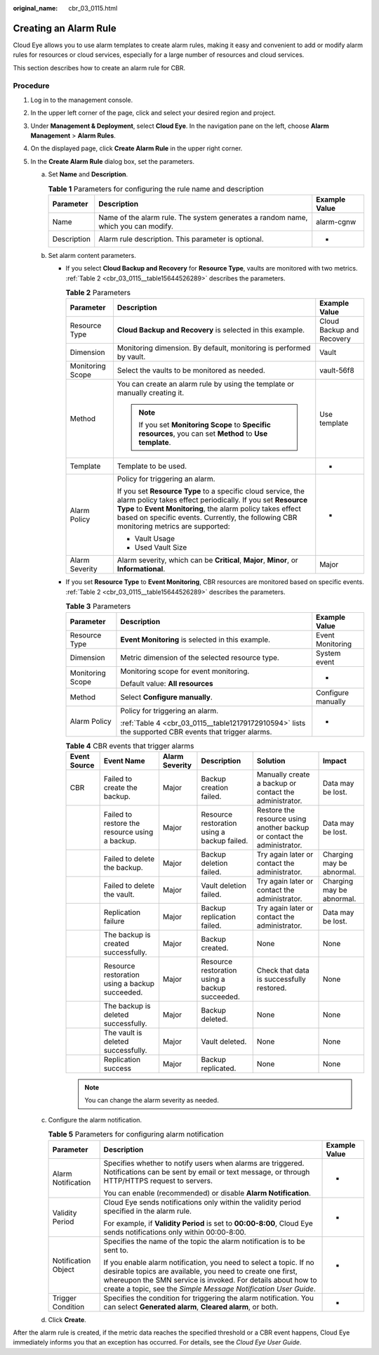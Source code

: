 :original_name: cbr_03_0115.html

.. _cbr_03_0115:

Creating an Alarm Rule
======================

Cloud Eye allows you to use alarm templates to create alarm rules, making it easy and convenient to add or modify alarm rules for resources or cloud services, especially for a large number of resources and cloud services.

This section describes how to create an alarm rule for CBR.

Procedure
---------

#. Log in to the management console.
#. In the upper left corner of the page, click |image1| and select your desired region and project.
#. Under **Management & Deployment**, select **Cloud Eye**. In the navigation pane on the left, choose **Alarm Management** > **Alarm Rules**.
#. On the displayed page, click **Create Alarm Rule** in the upper right corner.
#. In the **Create Alarm Rule** dialog box, set the parameters.

   a. Set **Name** and **Description**.

      .. table:: **Table 1** Parameters for configuring the rule name and description

         +-------------+-----------------------------------------------------------------------------------+---------------+
         | Parameter   | Description                                                                       | Example Value |
         +=============+===================================================================================+===============+
         | Name        | Name of the alarm rule. The system generates a random name, which you can modify. | alarm-cgnw    |
         +-------------+-----------------------------------------------------------------------------------+---------------+
         | Description | Alarm rule description. This parameter is optional.                               | -             |
         +-------------+-----------------------------------------------------------------------------------+---------------+

   b. Set alarm content parameters.

      -  If you select **Cloud Backup and Recovery** for **Resource Type**, vaults are monitored with two metrics. :ref:`Table 2 <cbr_03_0115__table15644526289>` describes the parameters.

         .. _cbr_03_0115__table15644526289:

         .. table:: **Table 2** Parameters

            +-----------------------+------------------------------------------------------------------------------------------------------------------------------------------------------------------------------------------------------------------------------------------------------------------------------------+---------------------------+
            | Parameter             | Description                                                                                                                                                                                                                                                                        | Example Value             |
            +=======================+====================================================================================================================================================================================================================================================================================+===========================+
            | Resource Type         | **Cloud Backup and Recovery** is selected in this example.                                                                                                                                                                                                                         | Cloud Backup and Recovery |
            +-----------------------+------------------------------------------------------------------------------------------------------------------------------------------------------------------------------------------------------------------------------------------------------------------------------------+---------------------------+
            | Dimension             | Monitoring dimension. By default, monitoring is performed by vault.                                                                                                                                                                                                                | Vault                     |
            +-----------------------+------------------------------------------------------------------------------------------------------------------------------------------------------------------------------------------------------------------------------------------------------------------------------------+---------------------------+
            | Monitoring Scope      | Select the vaults to be monitored as needed.                                                                                                                                                                                                                                       | vault-56f8                |
            +-----------------------+------------------------------------------------------------------------------------------------------------------------------------------------------------------------------------------------------------------------------------------------------------------------------------+---------------------------+
            | Method                | You can create an alarm rule by using the template or manually creating it.                                                                                                                                                                                                        | Use template              |
            |                       |                                                                                                                                                                                                                                                                                    |                           |
            |                       | .. note::                                                                                                                                                                                                                                                                          |                           |
            |                       |                                                                                                                                                                                                                                                                                    |                           |
            |                       |    If you set **Monitoring Scope** to **Specific resources**, you can set **Method** to **Use template**.                                                                                                                                                                          |                           |
            +-----------------------+------------------------------------------------------------------------------------------------------------------------------------------------------------------------------------------------------------------------------------------------------------------------------------+---------------------------+
            | Template              | Template to be used.                                                                                                                                                                                                                                                               | -                         |
            +-----------------------+------------------------------------------------------------------------------------------------------------------------------------------------------------------------------------------------------------------------------------------------------------------------------------+---------------------------+
            | Alarm Policy          | Policy for triggering an alarm.                                                                                                                                                                                                                                                    | -                         |
            |                       |                                                                                                                                                                                                                                                                                    |                           |
            |                       | If you set **Resource Type** to a specific cloud service, the alarm policy takes effect periodically. If you set **Resource Type** to **Event Monitoring**, the alarm policy takes effect based on specific events. Currently, the following CBR monitoring metrics are supported: |                           |
            |                       |                                                                                                                                                                                                                                                                                    |                           |
            |                       | -  Vault Usage                                                                                                                                                                                                                                                                     |                           |
            |                       | -  Used Vault Size                                                                                                                                                                                                                                                                 |                           |
            +-----------------------+------------------------------------------------------------------------------------------------------------------------------------------------------------------------------------------------------------------------------------------------------------------------------------+---------------------------+
            | Alarm Severity        | Alarm severity, which can be **Critical**, **Major**, **Minor**, or **Informational**.                                                                                                                                                                                             | Major                     |
            +-----------------------+------------------------------------------------------------------------------------------------------------------------------------------------------------------------------------------------------------------------------------------------------------------------------------+---------------------------+

      -  If you set **Resource Type** to **Event Monitoring**, CBR resources are monitored based on specific events. :ref:`Table 2 <cbr_03_0115__table15644526289>` describes the parameters.

         .. table:: **Table 3** Parameters

            +-----------------------+-------------------------------------------------------------------------------------------------------+-----------------------+
            | Parameter             | Description                                                                                           | Example Value         |
            +=======================+=======================================================================================================+=======================+
            | Resource Type         | **Event Monitoring** is selected in this example.                                                     | Event Monitoring      |
            +-----------------------+-------------------------------------------------------------------------------------------------------+-----------------------+
            | Dimension             | Metric dimension of the selected resource type.                                                       | System event          |
            +-----------------------+-------------------------------------------------------------------------------------------------------+-----------------------+
            | Monitoring Scope      | Monitoring scope for event monitoring.                                                                | -                     |
            |                       |                                                                                                       |                       |
            |                       | Default value: **All resources**                                                                      |                       |
            +-----------------------+-------------------------------------------------------------------------------------------------------+-----------------------+
            | Method                | Select **Configure manually**.                                                                        | Configure manually    |
            +-----------------------+-------------------------------------------------------------------------------------------------------+-----------------------+
            | Alarm Policy          | Policy for triggering an alarm.                                                                       | -                     |
            |                       |                                                                                                       |                       |
            |                       | :ref:`Table 4 <cbr_03_0115__table12179172910594>` lists the supported CBR events that trigger alarms. |                       |
            +-----------------------+-------------------------------------------------------------------------------------------------------+-----------------------+

         .. _cbr_03_0115__table12179172910594:

         .. table:: **Table 4** CBR events that trigger alarms

            +--------------+------------------------------------------------+----------------+------------------------------------------------+-------------------------------------------------------------------------+---------------------------+
            | Event Source | Event Name                                     | Alarm Severity | Description                                    | Solution                                                                | Impact                    |
            +==============+================================================+================+================================================+=========================================================================+===========================+
            | CBR          | Failed to create the backup.                   | Major          | Backup creation failed.                        | Manually create a backup or contact the administrator.                  | Data may be lost.         |
            +--------------+------------------------------------------------+----------------+------------------------------------------------+-------------------------------------------------------------------------+---------------------------+
            |              | Failed to restore the resource using a backup. | Major          | Resource restoration using a backup failed.    | Restore the resource using another backup or contact the administrator. | Data may be lost.         |
            +--------------+------------------------------------------------+----------------+------------------------------------------------+-------------------------------------------------------------------------+---------------------------+
            |              | Failed to delete the backup.                   | Major          | Backup deletion failed.                        | Try again later or contact the administrator.                           | Charging may be abnormal. |
            +--------------+------------------------------------------------+----------------+------------------------------------------------+-------------------------------------------------------------------------+---------------------------+
            |              | Failed to delete the vault.                    | Major          | Vault deletion failed.                         | Try again later or contact the administrator.                           | Charging may be abnormal. |
            +--------------+------------------------------------------------+----------------+------------------------------------------------+-------------------------------------------------------------------------+---------------------------+
            |              | Replication failure                            | Major          | Backup replication failed.                     | Try again later or contact the administrator.                           | Data may be lost.         |
            +--------------+------------------------------------------------+----------------+------------------------------------------------+-------------------------------------------------------------------------+---------------------------+
            |              | The backup is created successfully.            | Major          | Backup created.                                | None                                                                    | None                      |
            +--------------+------------------------------------------------+----------------+------------------------------------------------+-------------------------------------------------------------------------+---------------------------+
            |              | Resource restoration using a backup succeeded. | Major          | Resource restoration using a backup succeeded. | Check that data is successfully restored.                               | None                      |
            +--------------+------------------------------------------------+----------------+------------------------------------------------+-------------------------------------------------------------------------+---------------------------+
            |              | The backup is deleted successfully.            | Major          | Backup deleted.                                | None                                                                    | None                      |
            +--------------+------------------------------------------------+----------------+------------------------------------------------+-------------------------------------------------------------------------+---------------------------+
            |              | The vault is deleted successfully.             | Major          | Vault deleted.                                 | None                                                                    | None                      |
            +--------------+------------------------------------------------+----------------+------------------------------------------------+-------------------------------------------------------------------------+---------------------------+
            |              | Replication success                            | Major          | Backup replicated.                             | None                                                                    | None                      |
            +--------------+------------------------------------------------+----------------+------------------------------------------------+-------------------------------------------------------------------------+---------------------------+

         .. note::

            You can change the alarm severity as needed.

   c. Configure the alarm notification.

      .. table:: **Table 5** Parameters for configuring alarm notification

         +-----------------------+--------------------------------------------------------------------------------------------------------------------------------------------------------------------------------------------------------------------------------------------------------------------+-----------------------+
         | Parameter             | Description                                                                                                                                                                                                                                                        | Example Value         |
         +=======================+====================================================================================================================================================================================================================================================================+=======================+
         | Alarm Notification    | Specifies whether to notify users when alarms are triggered. Notifications can be sent by email or text message, or through HTTP/HTTPS request to servers.                                                                                                         | -                     |
         |                       |                                                                                                                                                                                                                                                                    |                       |
         |                       | You can enable (recommended) or disable **Alarm Notification**.                                                                                                                                                                                                    |                       |
         +-----------------------+--------------------------------------------------------------------------------------------------------------------------------------------------------------------------------------------------------------------------------------------------------------------+-----------------------+
         | Validity Period       | Cloud Eye sends notifications only within the validity period specified in the alarm rule.                                                                                                                                                                         | -                     |
         |                       |                                                                                                                                                                                                                                                                    |                       |
         |                       | For example, if **Validity Period** is set to **00:00-8:00**, Cloud Eye sends notifications only within 00:00-8:00.                                                                                                                                                |                       |
         +-----------------------+--------------------------------------------------------------------------------------------------------------------------------------------------------------------------------------------------------------------------------------------------------------------+-----------------------+
         | Notification Object   | Specifies the name of the topic the alarm notification is to be sent to.                                                                                                                                                                                           | -                     |
         |                       |                                                                                                                                                                                                                                                                    |                       |
         |                       | If you enable alarm notification, you need to select a topic. If no desirable topics are available, you need to create one first, whereupon the SMN service is invoked. For details about how to create a topic, see the *Simple Message Notification User Guide*. |                       |
         +-----------------------+--------------------------------------------------------------------------------------------------------------------------------------------------------------------------------------------------------------------------------------------------------------------+-----------------------+
         | Trigger Condition     | Specifies the condition for triggering the alarm notification. You can select **Generated alarm**, **Cleared alarm**, or both.                                                                                                                                     | -                     |
         +-----------------------+--------------------------------------------------------------------------------------------------------------------------------------------------------------------------------------------------------------------------------------------------------------------+-----------------------+

   d. Click **Create**.

After the alarm rule is created, if the metric data reaches the specified threshold or a CBR event happens, Cloud Eye immediately informs you that an exception has occurred. For details, see the *Cloud Eye User Guide*.

.. |image1| image:: /_static/images/en-us_image_0297214500.png
